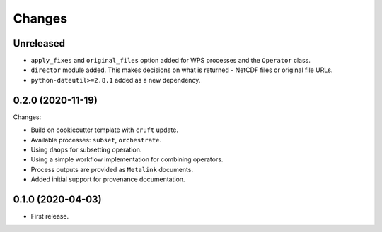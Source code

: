Changes
*******

Unreleased
==========
* ``apply_fixes`` and ``original_files`` option added for WPS processes and the ``Operator`` class.
* ``director`` module added. This makes decisions on what is returned - NetCDF files or original file URLs.
* ``python-dateutil>=2.8.1`` added as a new dependency.

0.2.0 (2020-11-19)
==================

Changes:

* Build on cookiecutter template with ``cruft`` update.
* Available processes: ``subset``, ``orchestrate``.
* Using ``daops`` for subsetting operation.
* Using a simple workflow implementation for combining operators.
* Process outputs are provided as ``Metalink`` documents.
* Added initial support for provenance documentation.


0.1.0 (2020-04-03)
==================

* First release.
